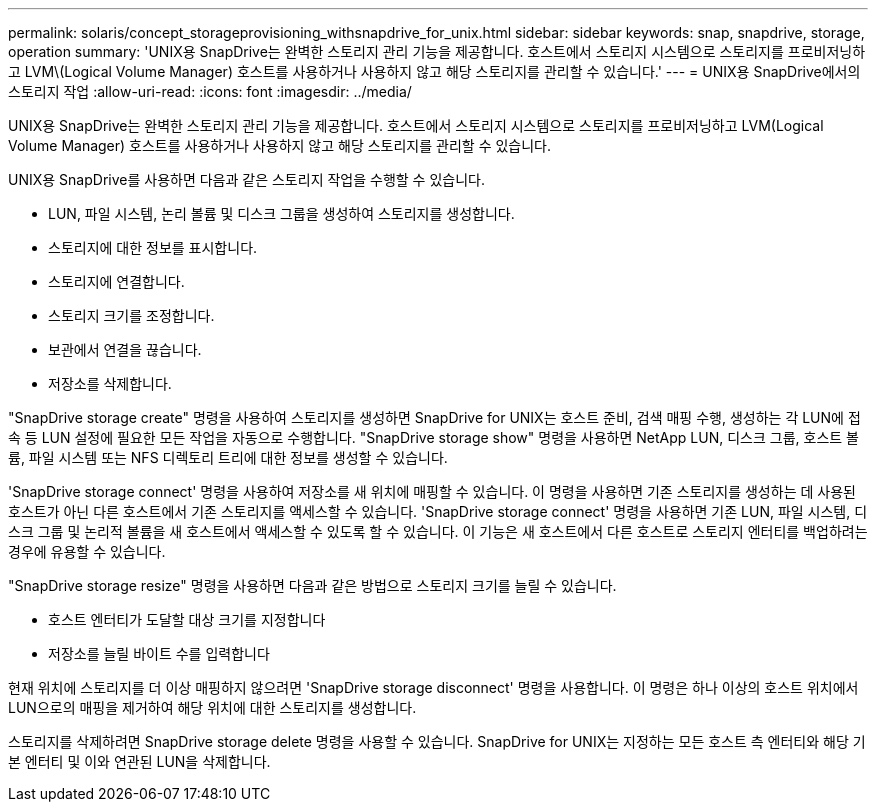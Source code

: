 ---
permalink: solaris/concept_storageprovisioning_withsnapdrive_for_unix.html 
sidebar: sidebar 
keywords: snap, snapdrive, storage, operation 
summary: 'UNIX용 SnapDrive는 완벽한 스토리지 관리 기능을 제공합니다. 호스트에서 스토리지 시스템으로 스토리지를 프로비저닝하고 LVM\(Logical Volume Manager) 호스트를 사용하거나 사용하지 않고 해당 스토리지를 관리할 수 있습니다.' 
---
= UNIX용 SnapDrive에서의 스토리지 작업
:allow-uri-read: 
:icons: font
:imagesdir: ../media/


[role="lead"]
UNIX용 SnapDrive는 완벽한 스토리지 관리 기능을 제공합니다. 호스트에서 스토리지 시스템으로 스토리지를 프로비저닝하고 LVM(Logical Volume Manager) 호스트를 사용하거나 사용하지 않고 해당 스토리지를 관리할 수 있습니다.

UNIX용 SnapDrive를 사용하면 다음과 같은 스토리지 작업을 수행할 수 있습니다.

* LUN, 파일 시스템, 논리 볼륨 및 디스크 그룹을 생성하여 스토리지를 생성합니다.
* 스토리지에 대한 정보를 표시합니다.
* 스토리지에 연결합니다.
* 스토리지 크기를 조정합니다.
* 보관에서 연결을 끊습니다.
* 저장소를 삭제합니다.


"SnapDrive storage create" 명령을 사용하여 스토리지를 생성하면 SnapDrive for UNIX는 호스트 준비, 검색 매핑 수행, 생성하는 각 LUN에 접속 등 LUN 설정에 필요한 모든 작업을 자동으로 수행합니다. "SnapDrive storage show" 명령을 사용하면 NetApp LUN, 디스크 그룹, 호스트 볼륨, 파일 시스템 또는 NFS 디렉토리 트리에 대한 정보를 생성할 수 있습니다.

'SnapDrive storage connect' 명령을 사용하여 저장소를 새 위치에 매핑할 수 있습니다. 이 명령을 사용하면 기존 스토리지를 생성하는 데 사용된 호스트가 아닌 다른 호스트에서 기존 스토리지를 액세스할 수 있습니다. 'SnapDrive storage connect' 명령을 사용하면 기존 LUN, 파일 시스템, 디스크 그룹 및 논리적 볼륨을 새 호스트에서 액세스할 수 있도록 할 수 있습니다. 이 기능은 새 호스트에서 다른 호스트로 스토리지 엔터티를 백업하려는 경우에 유용할 수 있습니다.

"SnapDrive storage resize" 명령을 사용하면 다음과 같은 방법으로 스토리지 크기를 늘릴 수 있습니다.

* 호스트 엔터티가 도달할 대상 크기를 지정합니다
* 저장소를 늘릴 바이트 수를 입력합니다


현재 위치에 스토리지를 더 이상 매핑하지 않으려면 'SnapDrive storage disconnect' 명령을 사용합니다. 이 명령은 하나 이상의 호스트 위치에서 LUN으로의 매핑을 제거하여 해당 위치에 대한 스토리지를 생성합니다.

스토리지를 삭제하려면 SnapDrive storage delete 명령을 사용할 수 있습니다. SnapDrive for UNIX는 지정하는 모든 호스트 측 엔터티와 해당 기본 엔터티 및 이와 연관된 LUN을 삭제합니다.
